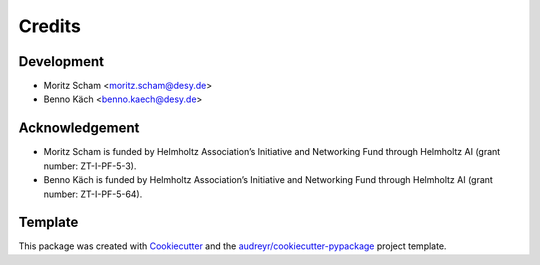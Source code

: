 =======
Credits
=======

Development
-----------

* Moritz Scham <moritz.scham@desy.de>
* Benno Käch <benno.kaech@desy.de>

Acknowledgement
---------------
* Moritz Scham is funded by Helmholtz Association’s Initiative and Networking Fund through Helmholtz AI (grant number: ZT-I-PF-5-3).
* Benno Käch is funded by Helmholtz Association’s Initiative and Networking Fund through Helmholtz AI (grant number: ZT-I-PF-5-64).

Template
--------
This package was created with Cookiecutter_ and the `audreyr/cookiecutter-pypackage`_ project template.

.. _Cookiecutter: https://github.com/audreyr/cookiecutter
.. _`audreyr/cookiecutter-pypackage`: https://github.com/audreyr/cookiecutter-pypackage
